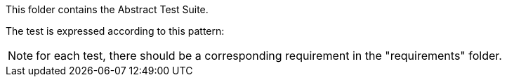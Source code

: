 This folder contains the Abstract Test Suite.

The test is expressed according to this pattern:

NOTE: for each test, there should be a corresponding requirement in the "requirements" folder.
